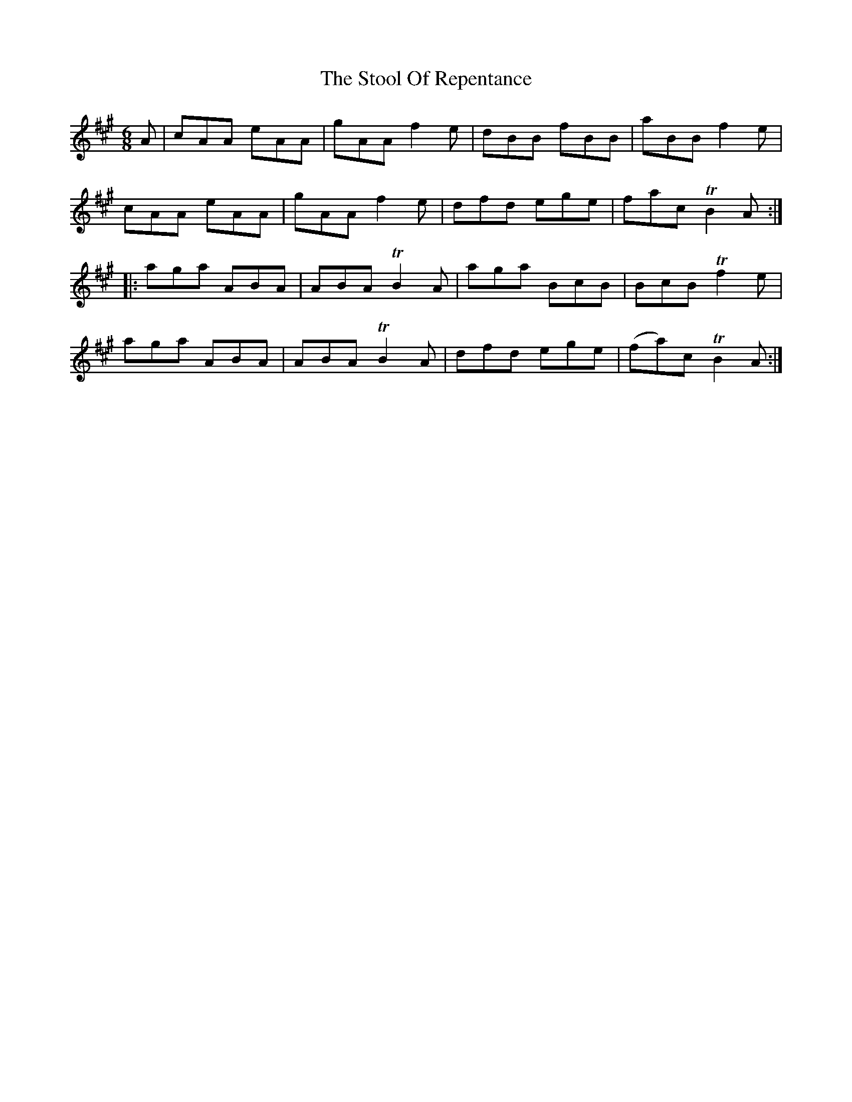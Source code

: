 X: 38621
T: Stool Of Repentance, The
R: jig
M: 6/8
K: Amajor
A|cAA eAA|gAA f2e|dBB fBB|aBB f2e|
cAA eAA|gAA f2e|dfd ege|fac TB2A:|
|:aga ABA|ABA TB2A|aga BcB|BcB Tf2e|
aga ABA|ABA TB2A|dfd ege|(fa)c TB2A:|

